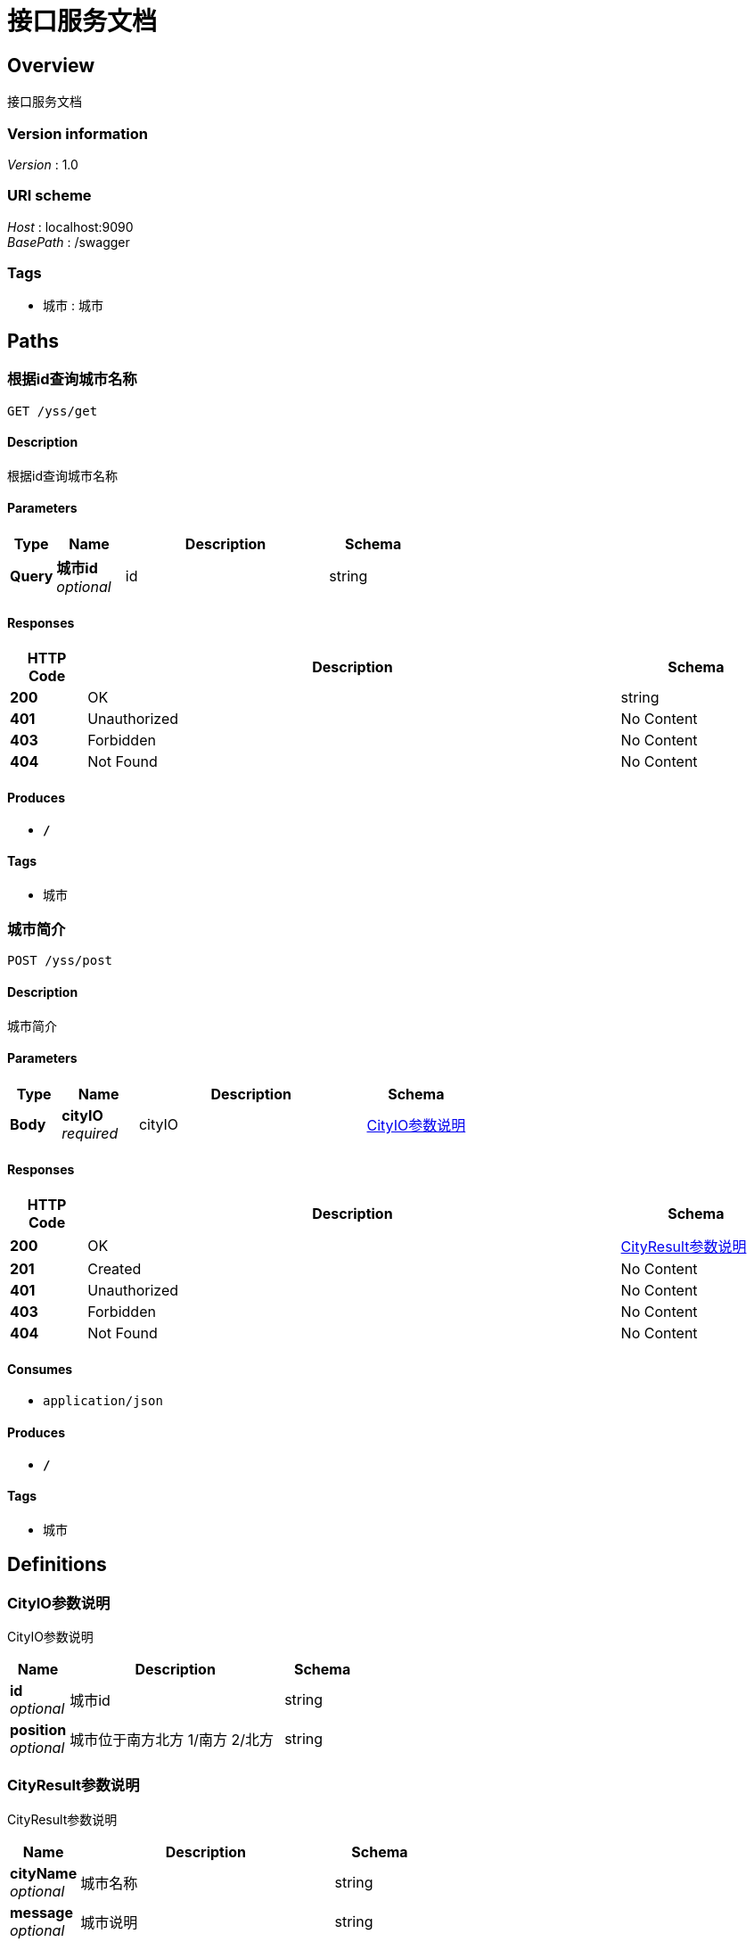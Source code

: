 = 接口服务文档


[[_overview]]
== Overview
接口服务文档


=== Version information
[%hardbreaks]
__Version__ : 1.0


=== URI scheme
[%hardbreaks]
__Host__ : localhost:9090
__BasePath__ : /swagger


=== Tags

* 城市 : 城市




[[_paths]]
== Paths

[[_gettestusingget]]
=== 根据id查询城市名称
....
GET /yss/get
....


==== Description
根据id查询城市名称


==== Parameters

[options="header", cols=".^2,.^3,.^9,.^4"]
|===
|Type|Name|Description|Schema
|**Query**|**城市id** +
__optional__|id|string
|===


==== Responses

[options="header", cols=".^2,.^14,.^4"]
|===
|HTTP Code|Description|Schema
|**200**|OK|string
|**401**|Unauthorized|No Content
|**403**|Forbidden|No Content
|**404**|Not Found|No Content
|===


==== Produces

* `*/*`


==== Tags

* 城市


[[_posttestusingpost]]
=== 城市简介
....
POST /yss/post
....


==== Description
城市简介


==== Parameters

[options="header", cols=".^2,.^3,.^9,.^4"]
|===
|Type|Name|Description|Schema
|**Body**|**cityIO** +
__required__|cityIO|<<_d2c342c7442f02efef4e8f7e17f8bf6c,CityIO参数说明>>
|===


==== Responses

[options="header", cols=".^2,.^14,.^4"]
|===
|HTTP Code|Description|Schema
|**200**|OK|<<_cc4b414641620c8ff2cf329f4483c04a,CityResult参数说明>>
|**201**|Created|No Content
|**401**|Unauthorized|No Content
|**403**|Forbidden|No Content
|**404**|Not Found|No Content
|===


==== Consumes

* `application/json`


==== Produces

* `*/*`


==== Tags

* 城市




[[_definitions]]
== Definitions

[[_d2c342c7442f02efef4e8f7e17f8bf6c]]
=== CityIO参数说明
CityIO参数说明


[options="header", cols=".^3,.^11,.^4"]
|===
|Name|Description|Schema
|**id** +
__optional__|城市id|string
|**position** +
__optional__|城市位于南方北方 1/南方 2/北方|string
|===


[[_cc4b414641620c8ff2cf329f4483c04a]]
=== CityResult参数说明
CityResult参数说明


[options="header", cols=".^3,.^11,.^4"]
|===
|Name|Description|Schema
|**cityName** +
__optional__|城市名称|string
|**message** +
__optional__|城市说明|string
|===





